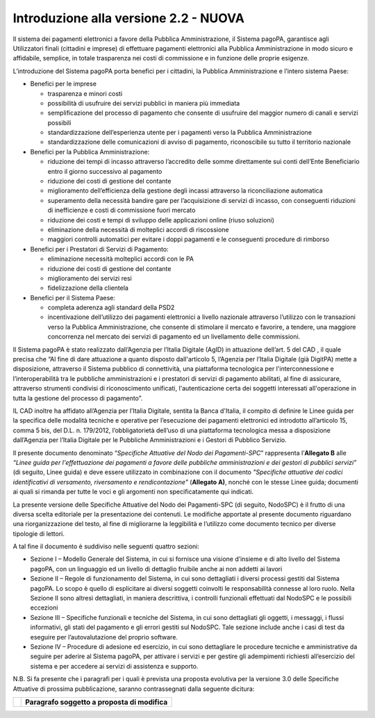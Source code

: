 Introduzione alla versione 2.2 - NUOVA
======================================

Il sistema dei pagamenti elettronici a favore della Pubblica Amministrazione, il Sistema pagoPA,
garantisce agli Utilizzatori finali (cittadini e imprese) di effettuare pagamenti elettronici alla
Pubblica Amministrazione in modo sicuro e affidabile, semplice, in totale trasparenza nei costi di
commissione e in funzione delle proprie esigenze.

L’introduzione del Sistema pagoPA porta benefici per i cittadini, la Pubblica Amministrazione e
l’intero sistema Paese:

-  Benefici per le imprese

   -  trasparenza e minori costi

   -  possibilità di usufruire dei servizi pubblici in maniera più immediata

   -  semplificazione del processo di pagamento che consente di usufruire del maggior numero di
      canali e servizi possibili

   -  standardizzazione dell’esperienza utente per i pagamenti verso la Pubblica Amministrazione

   -  standardizzazione delle comunicazioni di avviso di pagamento, riconoscibile su tutto il
      territorio nazionale

-  Benefici per la Pubblica Amministrazione:

   -  riduzione dei tempi di incasso attraverso l’accredito delle somme direttamente sui conti
      dell’Ente Beneficiario entro il giorno successivo al pagamento

   -  riduzione dei costi di gestione del contante

   -  miglioramento dell’efficienza della gestione degli incassi attraverso la riconciliazione
      automatica

   -  superamento della necessità bandire gare per l’acquisizione di servizi di incasso, con
      conseguenti riduzioni di inefficienze e costi di commissione fuori mercato

   -  riduzione dei costi e tempi di sviluppo delle applicazioni online (riuso soluzioni)

   -  eliminazione della necessità di molteplici accordi di riscossione

   -  maggiori controlli automatici per evitare i doppi pagamenti e le conseguenti procedure di
      rimborso

-  Benefici per i Prestatori di Servizi di Pagamento:

   -  eliminazione necessità molteplici accordi con le PA

   -  riduzione dei costi di gestione del contante

   -  miglioramento dei servizi resi

   -  fidelizzazione della clientela

-  Benefici per il Sistema Paese:

   -  completa aderenza agli standard della PSD2

   -  incentivazione dell’utilizzo dei pagamenti elettronici a livello nazionale attraverso
      l’utilizzo con le transazioni verso la Pubblica Amministrazione, che consente di stimolare il
      mercato e favorire, a tendere, una maggiore concorrenza nel mercato dei servizi di pagamento
      ed un livellamento delle commissioni.

Il Sistema pagoPA è stato realizzato dall’Agenzia per l’Italia Digitale (AgID) in attuazione
dell’art. 5 del CAD , il quale precisa che “Al fine di dare attuazione a quanto disposto
dall'articolo 5, l’Agenzia per l’Italia Digitale (già DigitPA) mette a disposizione, attraverso il
Sistema pubblico di connettività, una piattaforma tecnologica per l'interconnessione e
l’interoperabilità tra le pubbliche amministrazioni e i prestatori di servizi di pagamento
abilitati, al fine di assicurare, attraverso strumenti condivisi di riconoscimento unificati,
l'autenticazione certa dei soggetti interessati all'operazione in tutta la gestione del processo di
pagamento”.

IL CAD inoltre ha affidato all’Agenzia per l’Italia Digitale, sentita la Banca d'Italia, il compito
di definire le Linee guida per la specifica delle modalità tecniche e operative per l’esecuzione dei
pagamenti elettronici ed introdotto all’articolo 15, comma 5 bis, del D.L. n. 179/2012,
l’obbligatorietà dell’uso di una piattaforma tecnologica messa a disposizione dall’Agenzia per
l’Italia Digitale per le Pubbliche Amministrazioni e i Gestori di Pubblico Servizio.

Il presente documento denominato “\ *Specifiche Attuative del Nodo dei Pagamenti-SPC*\ ” rappresenta
l’\ **Allegato B** alle *“Linee guida per l'effettuazione dei pagamenti a favore delle pubbliche
amministrazioni e dei gestori di pubblici servizi”* (di seguito, Linee guida) e deve essere
utilizzato in combinazione con il documento *"Specifiche attuative dei codici identificativi di
versamento, riversamento e rendicontazione"* (**Allegato A)**, nonché con le stesse Linee guida;
documenti ai quali si rimanda per tutte le voci e gli argomenti non specificatamente qui indicati.

La presente versione delle Specifiche Attuative del Nodo dei Pagamenti-SPC (di seguito, NodoSPC) è
il frutto di una diversa scelta editoriale per la presentazione dei contenuti. Le modifiche
apportate al presente documento riguardano una riorganizzazione del testo, al fine di migliorarne la
leggibilità e l’utilizzo come documento tecnico per diverse tipologie di lettori.

A tal fine il documento è suddiviso nelle seguenti quattro sezioni:

-  Sezione I – Modello Generale del Sistema, in cui si fornisce una visione d’insieme e di alto
   livello del Sistema pagoPA, con un linguaggio ed un livello di dettaglio fruibile anche ai non
   addetti ai lavori

-  Sezione II – Regole di funzionamento del Sistema, in cui sono dettagliati i diversi processi
   gestiti dal Sistema pagoPA. Lo scopo è quello di esplicitare ai diversi soggetti coinvolti le
   responsabilità connesse al loro ruolo. Nella Sezione II sono altresì dettagliati, in maniera
   descrittiva, i controlli funzionali effettuati dal NodoSPC e le possibili eccezioni

-  Sezione III – Specifiche funzionali e tecniche del Sistema, in cui sono dettagliati gli oggetti,
   i messaggi, i flussi informativi, gli stati del pagamento e gli errori gestiti sul NodoSPC. Tale
   sezione include anche i casi di test da eseguire per l’autovalutazione del proprio software.

-  Sezione IV – Procedure di adesione ed esercizio, in cui sono dettagliare le procedure tecniche e
   amministrative da seguire per aderire al Sistema pagoPA, per attivare i servizi e per gestire gli
   adempimenti richiesti all’esercizio del sistema e per accedere ai servizi di assistenza e
   supporto.

N.B. Si fa presente che i paragrafi per i quali è prevista una proposta evolutiva per la versione
3.0 delle Specifiche Attuative di prossima pubblicazione, saranno contrassegnati dalla seguente
dicitura:

+----------+-----------------------------------------------+
| |image0| | **Paragrafo soggetto a proposta di modifica** |
+----------+-----------------------------------------------+

.. |image0| image:: media_Introduzione/media/image1.png
   :width: 0.81568in
   :height: 0.4403in
